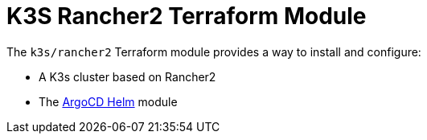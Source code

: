 = K3S Rancher2 Terraform Module

The `k3s/rancher2` Terraform module provides a way to install and configure:

* A K3s cluster based on Rancher2
* The xref:ROOT:references/terraform_modules/argocd-helm.adoc[ArgoCD Helm] module


